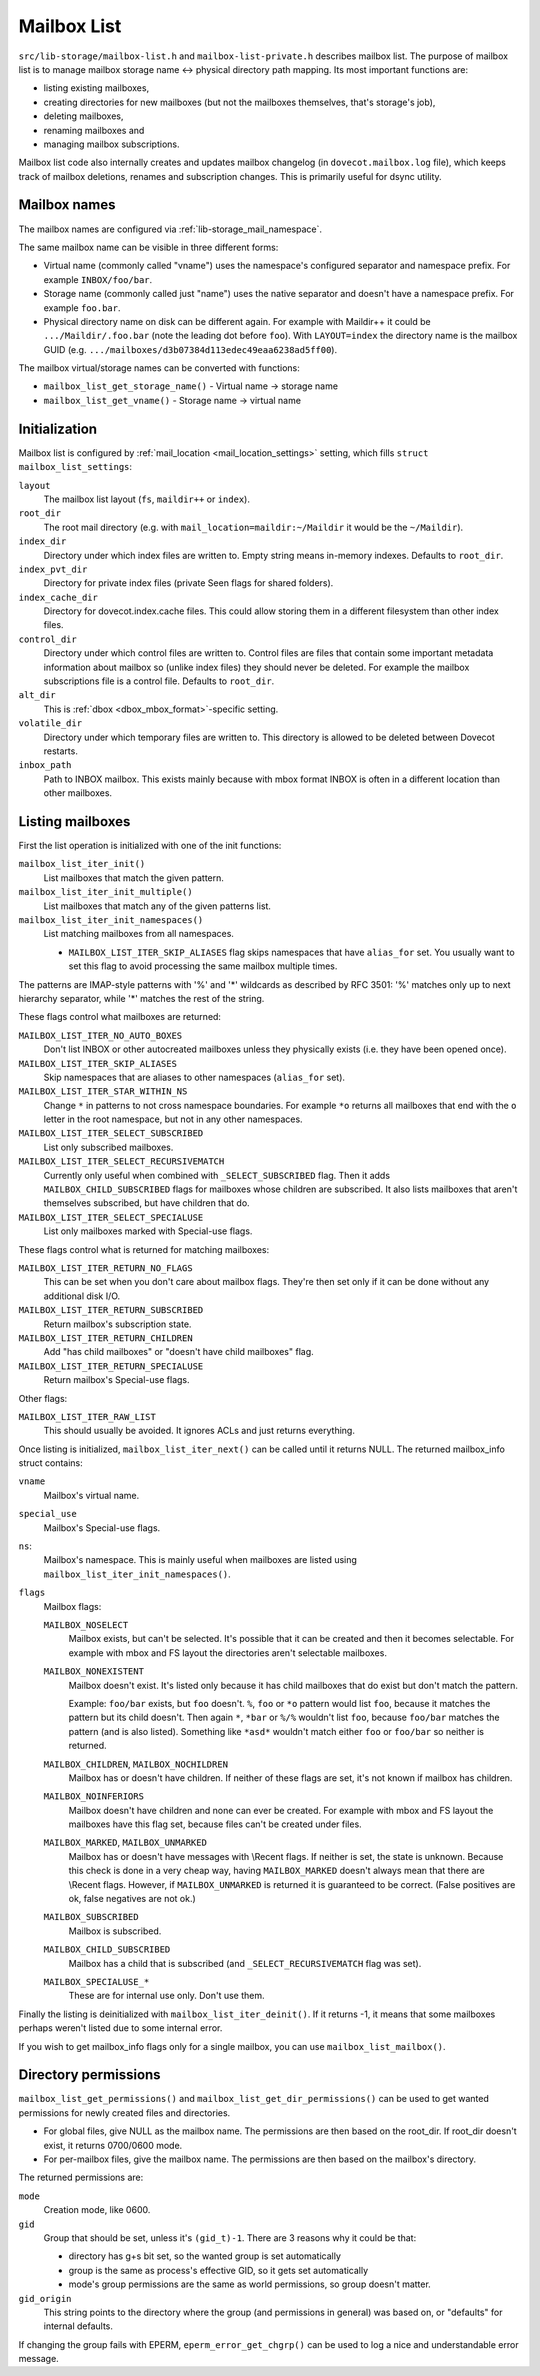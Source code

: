 .. _lib-storage_mailbox_list:

============
Mailbox List
============

``src/lib-storage/mailbox-list.h`` and ``mailbox-list-private.h``
describes mailbox list. The purpose of mailbox list is to manage mailbox
storage name <-> physical directory path mapping. Its most important
functions are:

-  listing existing mailboxes,

-  creating directories for new mailboxes (but not the mailboxes
   themselves, that's storage's job),

-  deleting mailboxes,

-  renaming mailboxes and

-  managing mailbox subscriptions.

Mailbox list code also internally creates and updates mailbox changelog
(in ``dovecot.mailbox.log`` file), which keeps track of mailbox
deletions, renames and subscription changes. This is primarily useful
for dsync utility.

.. _design_mailbox_names:

Mailbox names
-------------

The mailbox names are configured via :ref:`lib-storage_mail_namespace`.

The same mailbox name can be visible in three different forms:

-  Virtual name (commonly called "vname") uses the namespace's configured
   separator and namespace prefix. For example ``INBOX/foo/bar``.

-  Storage name (commonly called just "name") uses the native separator and
   doesn't have a namespace prefix. For example ``foo.bar``.

-  Physical directory name on disk can be different again. For example
   with Maildir++ it could be ``.../Maildir/.foo.bar`` (note the leading
   dot before ``foo``). With ``LAYOUT=index`` the directory name is the mailbox
   GUID (e.g. ``.../mailboxes/d3b07384d113edec49eaa6238ad5ff00``).

The mailbox virtual/storage names can be converted with functions:

-  ``mailbox_list_get_storage_name()`` - Virtual name -> storage name
-  ``mailbox_list_get_vname()`` - Storage name -> virtual name

Initialization
--------------

Mailbox list is configured by
:ref:`mail_location <mail_location_settings>` setting, which fills
``struct mailbox_list_settings``:

``layout``
   The mailbox list layout (``fs``, ``maildir++`` or ``index``).

``root_dir``
   The root mail directory (e.g. with
   ``mail_location=maildir:~/Maildir`` it would be the ``~/Maildir``).

``index_dir``
   Directory under which index files are written to. Empty
   string means in-memory indexes. Defaults to ``root_dir``.

``index_pvt_dir``
   Directory for private index files (private \Seen flags
   for shared folders).

``index_cache_dir``
   Directory for dovecot.index.cache files. This could
   allow storing them in a different filesystem than other index files.

``control_dir``
   Directory under which control files are written to.
   Control files are files that contain some important metadata
   information about mailbox so (unlike index files) they should never
   be deleted. For example the mailbox subscriptions file is a control file.
   Defaults to ``root_dir``.

``alt_dir``
   This is :ref:`dbox <dbox_mbox_format>`-specific setting.

``volatile_dir``
   Directory under which temporary files are written to.
   This directory is allowed to be deleted between Dovecot restarts.

``inbox_path``
   Path to INBOX mailbox. This exists mainly because with
   mbox format INBOX is often in a different location than other
   mailboxes.

Listing mailboxes
-----------------

First the list operation is initialized with one of the init functions:

``mailbox_list_iter_init()``
   List mailboxes that match the given pattern.

``mailbox_list_iter_init_multiple()``
   List mailboxes that match any of the given patterns list.

``mailbox_list_iter_init_namespaces()``
   List matching mailboxes from all namespaces.

   -  ``MAILBOX_LIST_ITER_SKIP_ALIASES`` flag skips namespaces that have
      ``alias_for`` set. You usually want to set this flag to avoid
      processing the same mailbox multiple times.

The patterns are IMAP-style patterns with '%' and '\*' wildcards as
described by RFC 3501: '%' matches only up to next hierarchy separator,
while '\*' matches the rest of the string.

These flags control what mailboxes are returned:

``MAILBOX_LIST_ITER_NO_AUTO_BOXES``
   Don't list INBOX or other autocreated
   mailboxes unless they physically exists (i.e. they have been opened once).

``MAILBOX_LIST_ITER_SKIP_ALIASES``
   Skip namespaces that are aliases to other namespaces (``alias_for`` set).

``MAILBOX_LIST_ITER_STAR_WITHIN_NS``
   Change  ``*`` in patterns to not cross
   namespace boundaries. For example ``*o`` returns all mailboxes that end with
   the ``o`` letter in the root namespace, but not in any other namespaces.

``MAILBOX_LIST_ITER_SELECT_SUBSCRIBED``
   List only subscribed mailboxes.

``MAILBOX_LIST_ITER_SELECT_RECURSIVEMATCH``
   Currently only useful
   when combined with ``_SELECT_SUBSCRIBED`` flag. Then it adds
   ``MAILBOX_CHILD_SUBSCRIBED`` flags for mailboxes whose children are
   subscribed. It also lists mailboxes that aren't themselves
   subscribed, but have children that do.

``MAILBOX_LIST_ITER_SELECT_SPECIALUSE``
   List only mailboxes marked with \Special-use flags.

These flags control what is returned for matching mailboxes:

``MAILBOX_LIST_ITER_RETURN_NO_FLAGS``
   This can be set when you don't care
   about mailbox flags. They're then set only if it can be done without
   any additional disk I/O.

``MAILBOX_LIST_ITER_RETURN_SUBSCRIBED``
   Return mailbox's subscription state.

``MAILBOX_LIST_ITER_RETURN_CHILDREN``
   Add "has child mailboxes" or "doesn't have child mailboxes" flag.

``MAILBOX_LIST_ITER_RETURN_SPECIALUSE``
   Return mailbox's \Special-use flags.

Other flags:

``MAILBOX_LIST_ITER_RAW_LIST``
   This should usually be avoided. It ignores ACLs and just returns everything.

Once listing is initialized, ``mailbox_list_iter_next()`` can be called
until it returns NULL. The returned mailbox_info struct contains:

``vname``
   Mailbox's virtual name.

``special_use``
    Mailbox's \Special-use flags.

``ns``:
   Mailbox's namespace. This is mainly useful when mailboxes are
   listed using ``mailbox_list_iter_init_namespaces()``.

``flags``
   Mailbox flags:

   ``MAILBOX_NOSELECT``
      Mailbox exists, but can't be selected. It's
      possible that it can be created and then it becomes selectable.
      For example with mbox and FS layout the directories aren't
      selectable mailboxes.

   ``MAILBOX_NONEXISTENT``
      Mailbox doesn't exist. It's listed only
      because it has child mailboxes that do exist but don't match the
      pattern.

      Example: ``foo/bar`` exists, but ``foo`` doesn't. ``%``, ``foo`` or
      ``*o`` pattern would list ``foo``, because it matches the pattern
      but its child doesn't. Then again ``*``, ``*bar`` or ``%/%`` wouldn't
      list ``foo``, because ``foo/bar`` matches the pattern (and is also
      listed). Something like ``*asd*`` wouldn't match either ``foo`` or
      ``foo/bar`` so neither is returned.

   ``MAILBOX_CHILDREN``, ``MAILBOX_NOCHILDREN``
      Mailbox has or
      doesn't have children. If neither of these flags are set, it's not
      known if mailbox has children.

   ``MAILBOX_NOINFERIORS``
      Mailbox doesn't have children and none
      can ever be created. For example with mbox and FS layout the
      mailboxes have this flag set, because files can't be created under
      files.

   ``MAILBOX_MARKED``, ``MAILBOX_UNMARKED``
      Mailbox has or
      doesn't have messages with \\Recent flags. If neither is set, the
      state is unknown. Because this check is done in a very cheap way,
      having ``MAILBOX_MARKED`` doesn't always mean that there are
      \\Recent flags. However, if ``MAILBOX_UNMARKED`` is returned it is
      guaranteed to be correct. (False positives are ok, false negatives
      are not ok.)

   ``MAILBOX_SUBSCRIBED``
      Mailbox is subscribed.

   ``MAILBOX_CHILD_SUBSCRIBED``
      Mailbox has a child that is
      subscribed (and ``_SELECT_RECURSIVEMATCH`` flag was set).

   ``MAILBOX_SPECIALUSE_*``
      These are for internal use only. Don't use them.

Finally the listing is deinitialized with ``mailbox_list_iter_deinit()``.
If it returns -1, it means that some mailboxes perhaps weren't listed
due to some internal error.

If you wish to get mailbox_info flags only for a single mailbox, you can
use ``mailbox_list_mailbox()``.

Directory permissions
---------------------

``mailbox_list_get_permissions()`` and
``mailbox_list_get_dir_permissions()`` can be used to get wanted
permissions for newly created files and directories.

-  For global files, give NULL as the mailbox name. The permissions are
   then based on the root_dir. If root_dir doesn't exist, it returns
   0700/0600 mode.

-  For per-mailbox files, give the mailbox name. The permissions are
   then based on the mailbox's directory.

The returned permissions are:

``mode``
   Creation mode, like 0600.

``gid``
   Group that should be set, unless it's ``(gid_t)-1``. There are 3
   reasons why it could be that:

   -  directory has g+s bit set, so the wanted group is set
      automatically

   -  group is the same as process's effective GID, so it gets set
      automatically

   -  mode's group permissions are the same as world permissions, so
      group doesn't matter.

``gid_origin``
   This string points to the directory where the group (and
   permissions in general) was based on, or "defaults" for internal
   defaults.

If changing the group fails with EPERM, ``eperm_error_get_chgrp()`` can
be used to log a nice and understandable error message.
